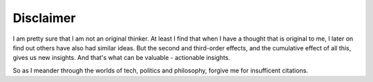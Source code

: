 ===============
Disclaimer
===============

I am pretty sure that I am not an original thinker.  At least I find
that when I have a thought that is original to me, I later on find out
others have also had similar ideas.  But the second and third-order effects,
and the cumulative effect of all this, gives us new insights. And that's what can be valuable - actionable insights.

So as I meander through the worlds of tech, politics and philosophy,
forgive me for insufficent citations.
